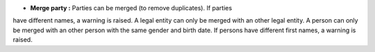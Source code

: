- **Merge party :** Parties can be merged (to remove duplicates). If parties
have different names, a warning is raised. A legal entity can only be merged with
an other legal entity. A person can only be merged with an other person with the
same gender and birth date. If persons have different first names, a warning is
raised.
